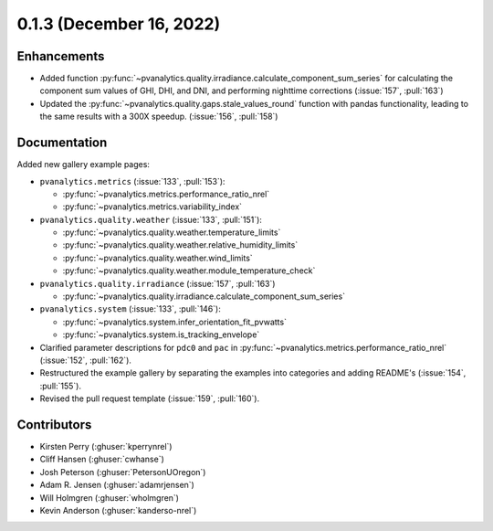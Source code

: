 .. _whatsnew_013:

0.1.3 (December 16, 2022)
-------------------------

Enhancements
~~~~~~~~~~~~
* Added function :py:func:`~pvanalytics.quality.irradiance.calculate_component_sum_series`
  for calculating the component sum values of GHI, DHI, and DNI, and performing nighttime
  corrections (:issue:`157`, :pull:`163`)
* Updated the :py:func:`~pvanalytics.quality.gaps.stale_values_round` function with pandas
  functionality, leading to the same results with a 300X speedup. (:issue:`156`, :pull:`158`)

Documentation
~~~~~~~~~~~~~
Added new gallery example pages:

* ``pvanalytics.metrics`` (:issue:`133`, :pull:`153`):

  * :py:func:`~pvanalytics.metrics.performance_ratio_nrel`
  * :py:func:`~pvanalytics.metrics.variability_index`

* ``pvanalytics.quality.weather`` (:issue:`133`, :pull:`151`):

  * :py:func:`~pvanalytics.quality.weather.temperature_limits`
  * :py:func:`~pvanalytics.quality.weather.relative_humidity_limits`
  * :py:func:`~pvanalytics.quality.weather.wind_limits`
  * :py:func:`~pvanalytics.quality.weather.module_temperature_check`

* ``pvanalytics.quality.irradiance`` (:issue:`157`, :pull:`163`)

  * :py:func:`~pvanalytics.quality.irradiance.calculate_component_sum_series`

* ``pvanalytics.system`` (:issue:`133`, :pull:`146`):

  * :py:func:`~pvanalytics.system.infer_orientation_fit_pvwatts`
  * :py:func:`~pvanalytics.system.is_tracking_envelope`
  

* Clarified parameter descriptions for ``pdc0`` and ``pac`` in
  :py:func:`~pvanalytics.metrics.performance_ratio_nrel` (:issue:`152`, :pull:`162`). 
* Restructured the example gallery by separating the examples into categories
  and adding README's (:issue:`154`, :pull:`155`).  
* Revised the pull request template (:issue:`159`, :pull:`160`).

Contributors
~~~~~~~~~~~~
* Kirsten Perry (:ghuser:`kperrynrel`)
* Cliff Hansen (:ghuser:`cwhanse`)
* Josh Peterson (:ghuser:`PetersonUOregon`)
* Adam R. Jensen (:ghuser:`adamrjensen`)
* Will Holmgren (:ghuser:`wholmgren`)
* Kevin Anderson (:ghuser:`kanderso-nrel`)
